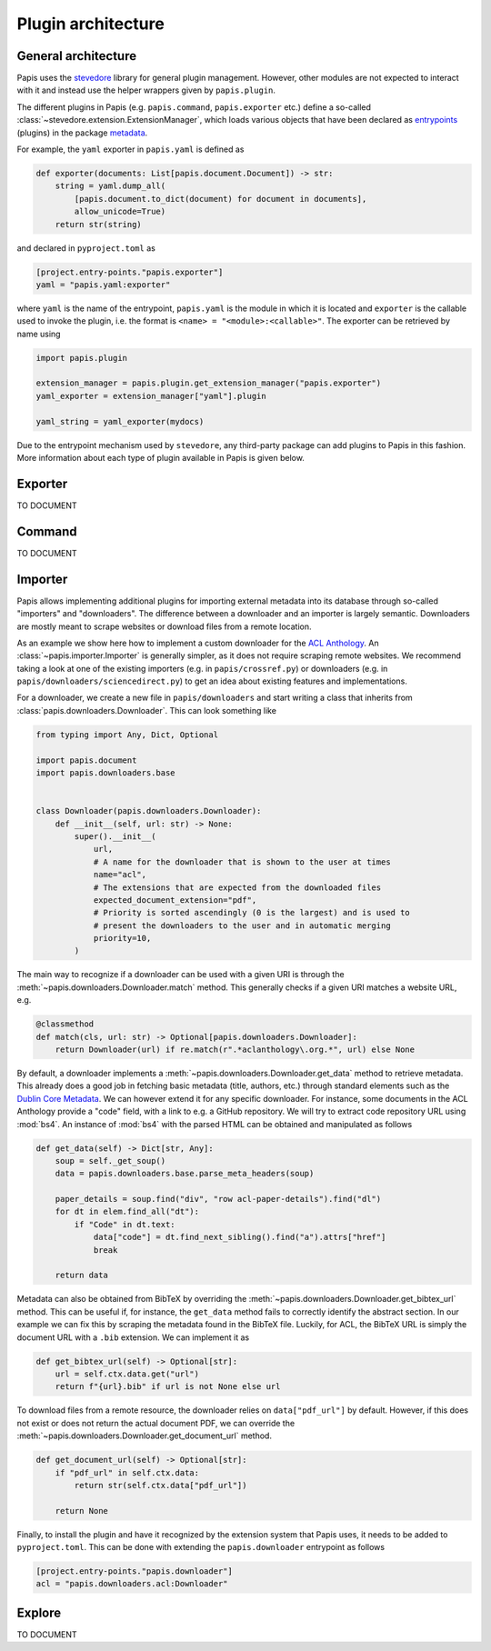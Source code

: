.. _plugin-architecture:

Plugin architecture
===================

General architecture
--------------------

Papis uses the `stevedore <https://github.com/openstack/stevedore/>`__ library
for general plugin management. However, other modules are not expected to
interact with it and instead use the helper wrappers given by ``papis.plugin``.

The different plugins in Papis (e.g. ``papis.command``, ``papis.exporter`` etc.)
define a so-called :class:`~stevedore.extension.ExtensionManager`, which loads various
objects that have been declared as
`entrypoints <https://packaging.python.org/en/latest/specifications/entry-points/>`__
(plugins) in the package
`metadata <https://packaging.python.org/en/latest/guides/creating-and-discovering-plugins/>`__.

For example, the ``yaml`` exporter in ``papis.yaml`` is defined as

.. code:: python

    def exporter(documents: List[papis.document.Document]) -> str:
        string = yaml.dump_all(
            [papis.document.to_dict(document) for document in documents],
            allow_unicode=True)
        return str(string)

and declared in ``pyproject.toml`` as

.. code:: toml

    [project.entry-points."papis.exporter"]
    yaml = "papis.yaml:exporter"

where ``yaml`` is the name of the entrypoint, ``papis.yaml`` is the module
in which it is located and ``exporter`` is the callable used to invoke the
plugin, i.e. the format is ``<name> = "<module>:<callable>"``. The exporter can
be retrieved by name using

.. code:: python

    import papis.plugin

    extension_manager = papis.plugin.get_extension_manager("papis.exporter")
    yaml_exporter = extension_manager["yaml"].plugin

    yaml_string = yaml_exporter(mydocs)

Due to the entrypoint mechanism used by ``stevedore``, any third-party package
can add plugins to Papis in this fashion. More information about each type of
plugin available in Papis is given below.

Exporter
--------
TO DOCUMENT

Command
-------
TO DOCUMENT

Importer
--------

Papis allows implementing additional plugins for importing external metadata
into its database through so-called "importers" and "downloaders". The
difference between a downloader and an importer is largely semantic. Downloaders
are mostly meant to scrape websites or download files from a remote location.

As an example we show here how to implement a custom downloader for the
`ACL Anthology <https://aclanthology.org/>`__. An :class:`~papis.importer.Importer`
is generally simpler, as it does not require scraping remote websites. We
recommend taking a look at one of the existing importers (e.g. in ``papis/crossref.py``)
or downloaders (e.g. in ``papis/downloaders/sciencedirect.py``) to get an idea
about existing features and implementations.

For a downloader, we create a new file in ``papis/downloaders`` and start writing
a class that inherits from :class:`papis.downloaders.Downloader`. This can look
something like

.. code:: python

    from typing import Any, Dict, Optional

    import papis.document
    import papis.downloaders.base


    class Downloader(papis.downloaders.Downloader):
        def __init__(self, url: str) -> None:
            super().__init__(
                url,
                # A name for the downloader that is shown to the user at times
                name="acl",
                # The extensions that are expected from the downloaded files
                expected_document_extension="pdf",
                # Priority is sorted ascendingly (0 is the largest) and is used to
                # present the downloaders to the user and in automatic merging
                priority=10,
            )

The main way to recognize if a downloader can be used with a given URI is
through the :meth:`~papis.downloaders.Downloader.match` method. This generally
checks if a given URI matches a website URL, e.g.

.. code:: python

    @classmethod
    def match(cls, url: str) -> Optional[papis.downloaders.Downloader]:
        return Downloader(url) if re.match(r".*aclanthology\.org.*", url) else None

By default, a downloader implements a :meth:`~papis.downloaders.Downloader.get_data`
method to retrieve metadata. This already does a good job in fetching basic
metadata (title, authors, etc.) through standard elements such as the
`Dublin Core Metadata <https://www.dublincore.org/specifications/dublin-core/dces/>`__.
We can however extend it for any specific downloader. For instance, some
documents in the ACL Anthology provide a "code" field, with a link to e.g. a
GitHub repository. We will try to extract code repository URL using
:mod:`bs4`. An instance of :mod:`bs4` with the parsed HTML can be obtained and
manipulated as follows

.. code:: python

    def get_data(self) -> Dict[str, Any]:
        soup = self._get_soup()
        data = papis.downloaders.base.parse_meta_headers(soup)

        paper_details = soup.find("div", "row acl-paper-details").find("dl")
        for dt in elem.find_all("dt"):
            if "Code" in dt.text:
                data["code"] = dt.find_next_sibling().find("a").attrs["href"]
                break

        return data

Metadata can also be obtained from BibTeX by overriding the
:meth:`~papis.downloaders.Downloader.get_bibtex_url` method. This can be useful
if, for instance, the ``get_data`` method fails to correctly identify the abstract
section. In our example we can fix this by scraping the metadata found in the
BibTeX file. Luckily, for ACL, the BibTeX URL is simply the document URL with a
``.bib`` extension. We can implement it as

.. code:: python

    def get_bibtex_url(self) -> Optional[str]:
        url = self.ctx.data.get("url")
        return f"{url}.bib" if url is not None else url

To download files from a remote resource, the downloader relies on
``data["pdf_url"]`` by default. However, if this does not exist or does not
return the actual document PDF, we can override the
:meth:`~papis.downloaders.Downloader.get_document_url` method.

.. code:: python

    def get_document_url(self) -> Optional[str]:
        if "pdf_url" in self.ctx.data:
            return str(self.ctx.data["pdf_url"])

        return None

Finally, to install the plugin and have it recognized by the extension system
that Papis uses, it needs to be added to ``pyproject.toml``. This can be done with
extending the ``papis.downloader`` entrypoint as follows

.. code:: toml

    [project.entry-points."papis.downloader"]
    acl = "papis.downloaders.acl:Downloader"

Explore
-------
TO DOCUMENT
